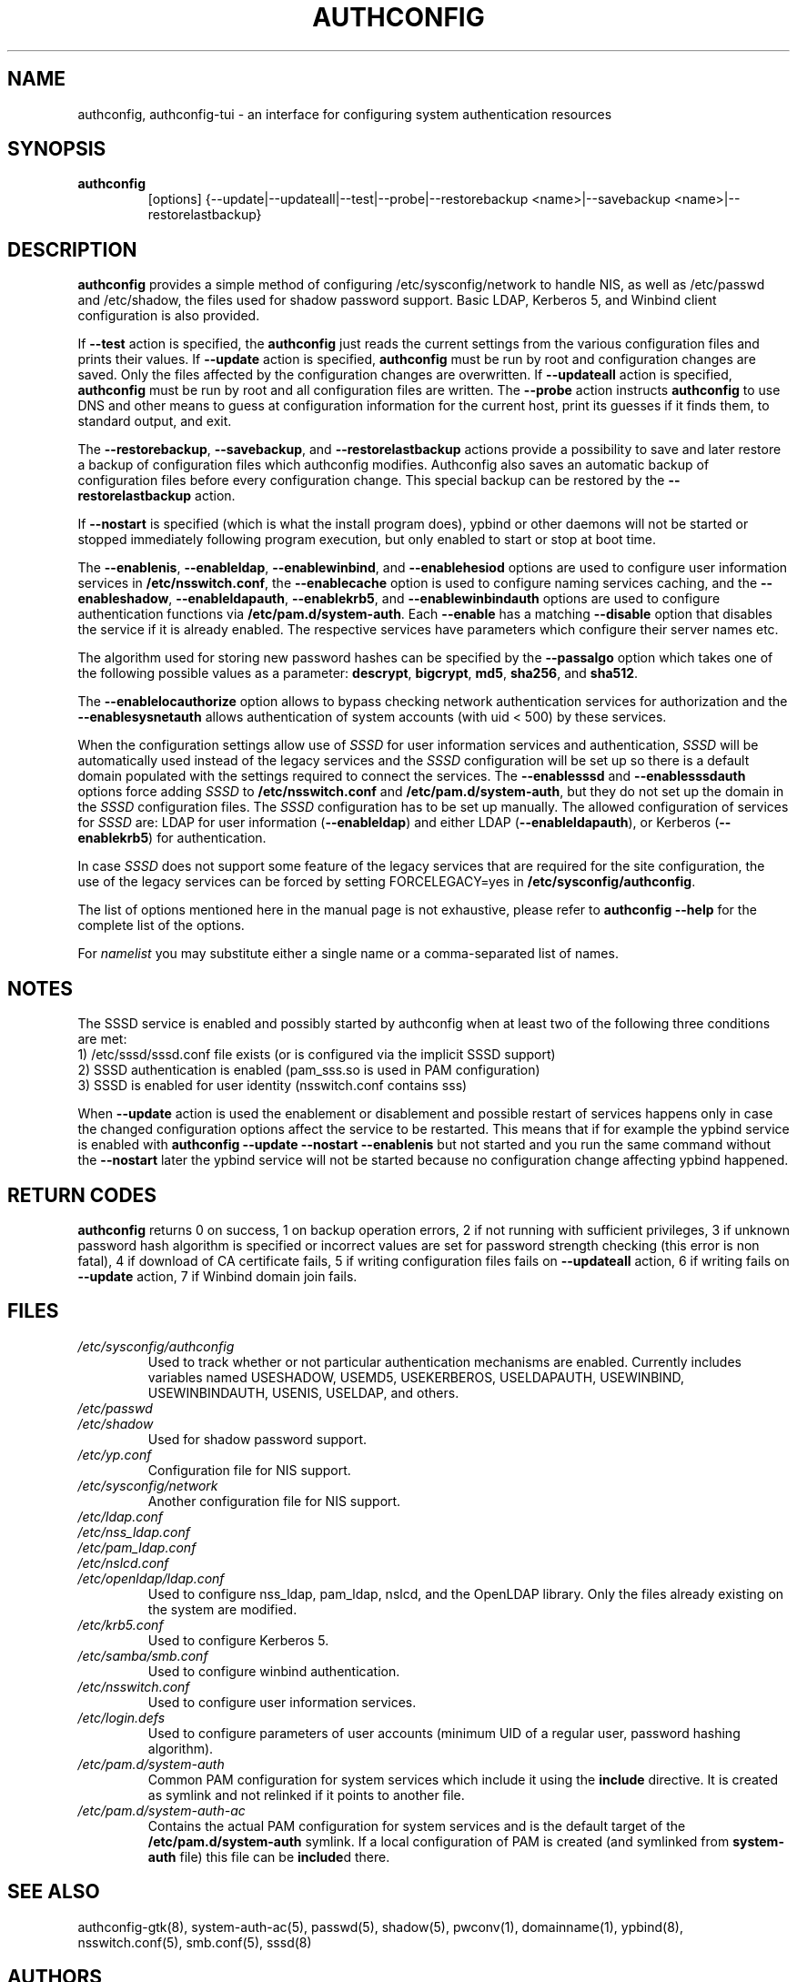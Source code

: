 .de FN
\fI\|\\$1\|\fP
..
.TH AUTHCONFIG 8 "22 July 2011" "Red Hat, Inc."
.SH NAME
authconfig, authconfig-tui \- an interface for configuring system authentication resources
.SH SYNOPSIS
\fBauthconfig\fR
.in +7
[options] {--update|--updateall|--test|--probe|--restorebackup <name>|--savebackup <name>|--restorelastbackup}
.in -7
.SH DESCRIPTION
\fBauthconfig\fR provides a simple method of configuring
/etc/sysconfig/network to handle NIS, as well as /etc/passwd and
/etc/shadow, the files used for shadow password support.  Basic LDAP,
Kerberos 5, and Winbind client configuration is also provided.

If \fB--test\fR action is specified, the \fBauthconfig\fR just reads the
current settings from the various configuration files and prints
their values.
If \fB--update\fR action is specified, \fBauthconfig\fR must be run by
root and configuration changes are saved. Only
the files affected by the configuration changes are overwritten.
If \fB--updateall\fR action is specified, \fBauthconfig\fR must be run by
root and all configuration files are written.
The \fB--probe\fP action instructs \fBauthconfig\fP to use DNS and other means
to guess at configuration information for the current host, print its guesses
if it finds them, to standard output, and exit.

The \fB--restorebackup\fR, \fB--savebackup\fR, and \fB--restorelastbackup\fR
actions provide a possibility to save and later restore a backup of configuration
files which authconfig modifies. Authconfig also saves an automatic backup of
configuration files before every configuration change. This special backup can
be restored by the \fB--restorelastbackup\fR action.

If \fB--nostart\fR is specified (which is what the install program does),
ypbind or other daemons will not be started or stopped immediately following
program execution, but only enabled to start or stop at boot time.

The \fB--enablenis\fP, \fB--enableldap\fP, \fB--enablewinbind\fP,
and \fB--enablehesiod\fP options
are used to configure user information services in \fB/etc/nsswitch.conf\fP,
the \fB--enablecache\fP option is used to configure naming services caching,
and the \fB--enableshadow\fP, \fB--enableldapauth\fP,
\fB--enablekrb5\fP, and \fB--enablewinbindauth\fP options are used to configure
authentication functions via \fB/etc/pam.d/system-auth\fP.  Each
\fB--enable\fP has a matching \fB--disable\fP option that disables the service
if it is already enabled. The respective services have parameters which configure
their server names etc.

The algorithm used for storing new password hashes can be specified by
the \fB--passalgo\fR option which takes one of the following possible values as
a parameter: \fBdescrypt\fR, \fBbigcrypt\fR, \fBmd5\fR, \fBsha256\fR, and
\fBsha512\fR.

The \fB--enablelocauthorize\fR option allows to bypass checking network
authentication services for authorization and the \fB--enablesysnetauth\fR
allows authentication of system accounts (with uid < 500) by these services.

When the configuration settings allow use of \fISSSD\fR for user information services
and authentication, \fISSSD\fR will be automatically used instead of the legacy
services and the \fISSSD\fR configuration will be set up so there is a default
domain populated with the settings required to connect the services. The \fB--enablesssd\fR
and \fB--enablesssdauth\fR options force adding \fISSSD\fR to \fB/etc/nsswitch.conf\fP
and \fB/etc/pam.d/system-auth\fP, but they do not set up the domain in the
\fISSSD\fR configuration files. The \fISSSD\fR configuration has to be
set up manually. The allowed configuration of services for \fISSSD\fR are: LDAP for
user information (\fB--enableldap\fR) and either LDAP (\fB--enableldapauth\fR), or
Kerberos (\fB--enablekrb5\fR) for authentication.

In case \fISSSD\fR does not support some feature of the legacy services that are
required for the site configuration, the use of the legacy services can be forced
by setting FORCELEGACY=yes in \fB/etc/sysconfig/authconfig\fP.

The list of options mentioned here in the manual page is not exhaustive, please
refer to \fBauthconfig --help\fR for the complete list of the options.

For \fInamelist\fR you may substitute either a single name or a 
comma-separated list of names.
.PD
.SH NOTES
The SSSD service is enabled and possibly started by authconfig when at least two of
the following three conditions are met:
.br
1) /etc/sssd/sssd.conf file exists (or is configured via the implicit SSSD support)
.br
2) SSSD authentication is enabled (pam_sss.so is used in PAM configuration)
.br
3) SSSD is enabled for user identity (nsswitch.conf contains sss)

When \fB--update\fR action is used the enablement or disablement and possible restart
of services happens only in case the changed configuration options affect the
service to be restarted. This means that if for example the ypbind service is
enabled with \fBauthconfig --update --nostart --enablenis\fR but not started
and you run the same command without the \fB--nostart\fR later the ypbind
service will not be started because no configuration change affecting ypbind
happened.
.PD
.SH "RETURN CODES"
\fBauthconfig\fR returns 0 on success, 1 on backup operation errors,
2 if not running with sufficient privileges, 3 if unknown password hash algorithm
is specified or incorrect values are set for password strength checking
(this error is non fatal), 4 if download of CA certificate fails,
5 if writing configuration files fails on \fB--updateall\fR action, 6 if writing
fails on \fB--update\fR action, 7 if Winbind domain join fails.

.PD
.SH FILES
.PD 0
.TP
.TP
.FN /etc/sysconfig/authconfig
Used to track whether or not particular authentication mechanisms are enabled.
Currently includes variables named USESHADOW, USEMD5, USEKERBEROS, USELDAPAUTH,
USEWINBIND, USEWINBINDAUTH, USENIS, USELDAP, and others.
.TP
.FN /etc/passwd
.TP
.FN /etc/shadow
Used for shadow password support.
.TP
.FN /etc/yp.conf
Configuration file for NIS support.
.TP
.FN /etc/sysconfig/network
Another configuration file for NIS support.
.TP
.FN /etc/ldap.conf
.TP
.FN /etc/nss_ldap.conf
.TP
.FN /etc/pam_ldap.conf
.TP
.FN /etc/nslcd.conf
.TP
.FN /etc/openldap/ldap.conf
Used to configure nss_ldap, pam_ldap, nslcd, and the OpenLDAP library. Only
the files already existing on the system are modified.
.TP
.FN /etc/krb5.conf
Used to configure Kerberos 5.
.TP
.FN /etc/samba/smb.conf
Used to configure winbind authentication.
.TP
.FN /etc/nsswitch.conf
Used to configure user information services.
.TP
.FN /etc/login.defs
Used to configure parameters of user accounts (minimum UID of a regular user,
password hashing algorithm).
.TP
.FN /etc/pam.d/system-auth
Common PAM configuration for system services which include it using the
\fBinclude\fR directive. It is created as symlink and not relinked if
it points to another file.
.TP
.FN /etc/pam.d/system-auth-ac
Contains the actual PAM configuration for system services and is the
default target of the \fB/etc/pam.d/system-auth\fR symlink. If a local configuration
of PAM is created (and symlinked from \fBsystem-auth\fR file) this file can be \fBinclude\fRd
there.

.PD
.SH "SEE ALSO"
authconfig-gtk(8), system-auth-ac(5), passwd(5), shadow(5), pwconv(1),
domainname(1), ypbind(8), nsswitch.conf(5), smb.conf(5), sssd(8)

.SH AUTHORS
.nf
Nalin Dahyabhai <nalin@redhat.com>, Preston Brown <pbrown@redhat.com>,
Matt Wilson <msw@redhat.com>, Tomas Mraz <tmraz@redhat.com>
.fi
